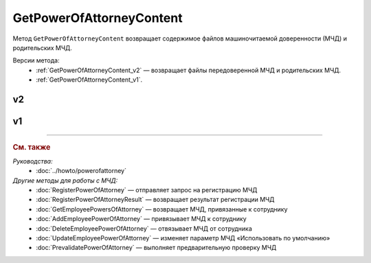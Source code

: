GetPowerOfAttorneyContent
=========================

Метод ``GetPowerOfAttorneyContent`` возвращает содержимое файлов машиночитаемой доверенности (МЧД) и родительских МЧД.

Версии метода:
	- :ref:`GetPowerOfAttorneyContent_v2` — возвращает файлы передоверенной МЧД и родительских МЧД.
	- :ref:`GetPowerOfAttorneyContent_v1`.
	
.. _GetPowerOfAttorneyContent_v2:

v2
--

.. http:get:: /V2/GetPowerOfAttorneyContent

	:queryparam boxId: идентификатор :doc:`ящика <../entities/box>` организации.
	:queryparam messageid: идентификатор сообщения.
	:queryparam entityid: идентификатор МЧД.

	:requestheader Authorization: данные, необходимые для :doc:`авторизации <../Authorization>`.

	:statuscode 200: операция успешно завершена.
	:statuscode 400: данные в запросе имеют неверный формат или отсутствуют обязательные параметры.
	:statuscode 401: в запросе отсутствует HTTP-заголовок ``Authorization`` или в этом заголовке содержатся некорректные авторизационные данные.
	:statuscode 402: у организации с указанным идентификатором ``boxId`` закончилась подписка на API.
	:statuscode 403: доступ к ящику с предоставленным авторизационным токеном запрещен.
	:statuscode 404: в указанном ящике нет сообщения с идентификатором ``messageId`` или в указанном сообщении нет сущности с идентификатором ``entityId``, или у указанной сущности нет содержимого, или не удалось получить XML-файл МЧД с электронной подписью от сервиса ФНС.
	:statuscode 405: используется неподходящий HTTP-метод.
	:statuscode 500: при обработке запроса возникла непредвиденная ошибка.

	:response Body: Тело ответа содержит структуру ``PowerOfAttorneyContentResponse``:

		.. code-block:: protobuf

		    message PowerOfAttorneyContentResponse {
		        required PowerOfAttorneyContentV2 Content = 1;
		        repeated PowerOfAttorneyContentV2 DelegationChain = 2;
		    }

		    message PowerOfAttorneyContentV2 {
		        required bytes Content = 1;
		        required bytes Signature = 2;
		        required PowerOfAttorneyFullId FullId = 3;
		    }

		..

		- ``Content`` — содержимое файла МЧД. Представлено структурой ``PowerOfAttorneyContentV2`` с полями:

			- ``Content`` — содержимое файла МЧД
			- ``Signature`` — подпись под МЧД.
			- ``PowerOfAttorneyFullId`` — идентификатор МЧД. Представлен структурой :doc:`../proto/PowerOfAttorneyFullId`.

		- ``DelegationChain`` — список файлов родительских МЧД. Каждая МЧД представлена структурой ``PowerOfAttorneyContentV2``. Возвращается, если цепочку файлов МЧД передали в поле ``Contents`` структуры :doc:`../proto/PowerOfAttorneyToPost`.

.. _GetPowerOfAttorneyContent_v1:

v1
--

.. http:get:: /GetPowerOfAttorneyContent

	:queryparam boxId: идентификатор :doc:`ящика <../entities/box>` организации.
	:queryparam messageid: идентификатор сообщения.
	:queryparam entityid: идентификатор МЧД.

	:requestheader Authorization: данные, необходимые для :doc:`авторизации <../Authorization>`.

	:statuscode 200: операция успешно завершена.
	:statuscode 400: данные в запросе имеют неверный формат или отсутствуют обязательные параметры.
	:statuscode 401: в запросе отсутствует HTTP-заголовок ``Authorization`` или в этом заголовке содержатся некорректные авторизационные данные.
	:statuscode 402: у организации с указанным идентификатором ``boxId`` закончилась подписка на API.
	:statuscode 403: доступ к ящику с предоставленным авторизационным токеном запрещен.
	:statuscode 404: в указанном ящике нет сообщения с идентификатором ``messageId`` или в указанном сообщении нет сущности с идентификатором ``entityId``, или у указанной сущности нет содержимого, или не удалось получить XML-файл МЧД с электронной подписью от сервиса ФНС.
	:statuscode 405: используется неподходящий HTTP-метод.
	:statuscode 500: при обработке запроса возникла непредвиденная ошибка.

	:response Body: Тело ответа содержит структуру ``PowerOfAttorneyContent``:

		.. code-block:: protobuf

		    message PowerOfAttorneyContent {
		        required bytes Content = 1;
		        required bytes Signature = 2;
		    }

		..

		- ``Content`` — содержимое файла МЧД.
		- ``Signature`` — подпись под МЧД.

----

.. rubric:: См. также

*Руководства:*
	- :doc:`../howto/powerofattorney`

*Другие методы для работы с МЧД:*
	- :doc:`RegisterPowerOfAttorney` — отправляет запрос на регистрацию МЧД
	- :doc:`RegisterPowerOfAttorneyResult` — возвращает результат регистрации МЧД
	- :doc:`GetEmployeePowersOfAttorney` — возвращает МЧД, привязанные к сотруднику
	- :doc:`AddEmployeePowerOfAttorney` — привязывает МЧД к сотруднику
	- :doc:`DeleteEmployeePowerOfAttorney` — отвязывает МЧД от сотрудника
	- :doc:`UpdateEmployeePowerOfAttorney` — изменяет параметр МЧД «Использовать по умолчанию»
	- :doc:`PrevalidatePowerOfAttorney` — выполняет предварительную проверку МЧД